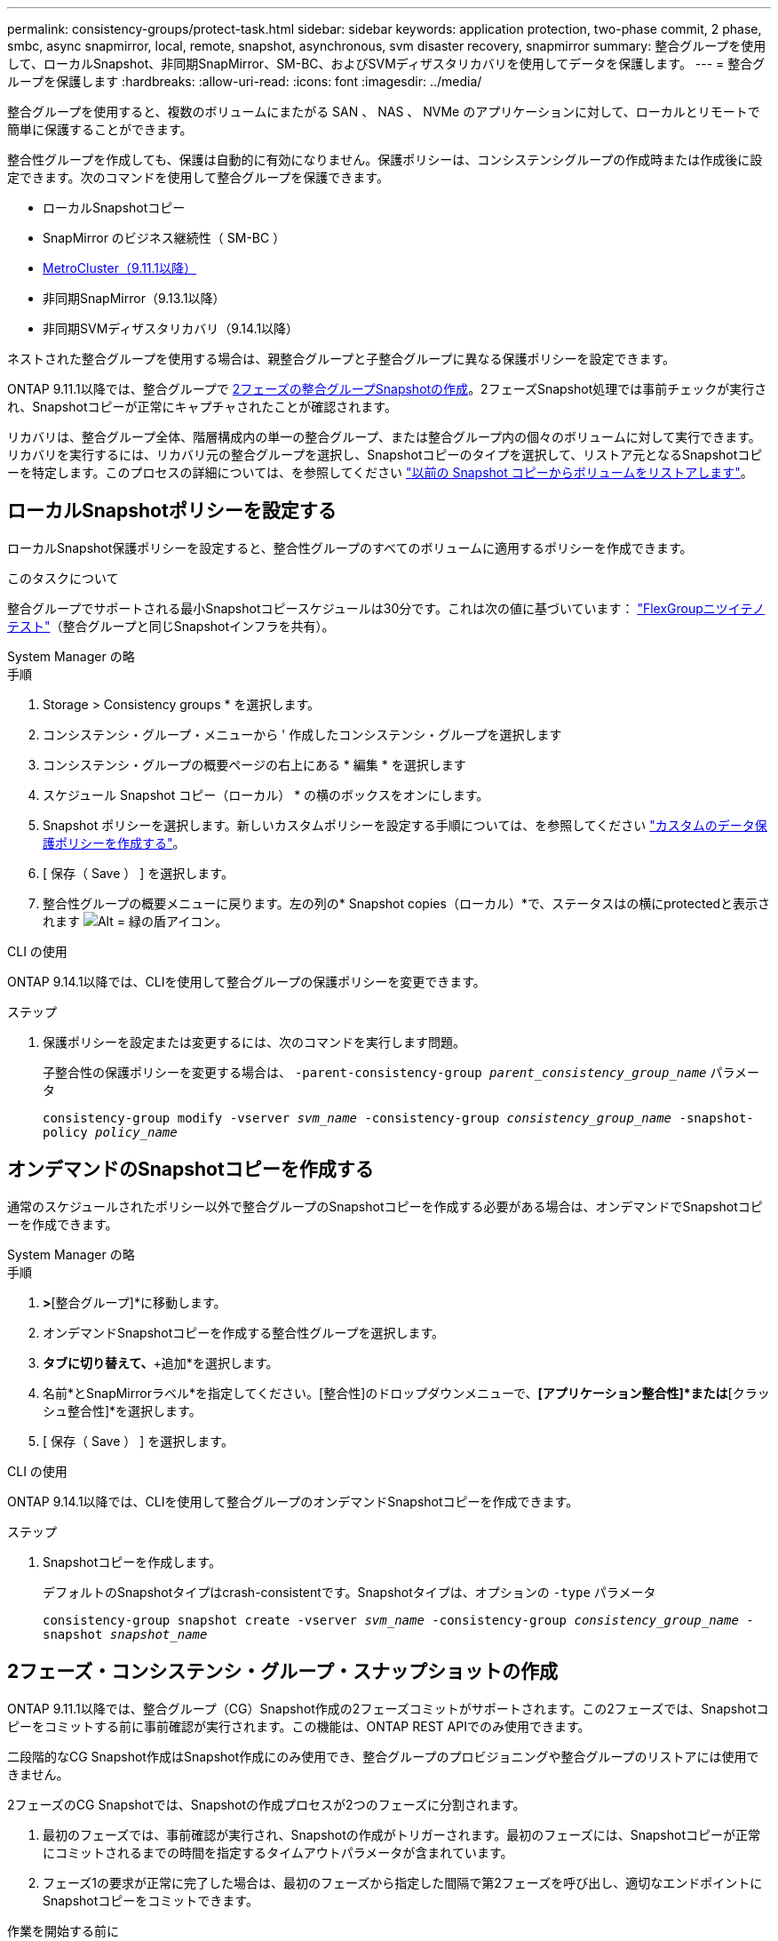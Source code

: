 ---
permalink: consistency-groups/protect-task.html 
sidebar: sidebar 
keywords: application protection, two-phase commit, 2 phase, smbc, async snapmirror, local, remote, snapshot, asynchronous, svm disaster recovery, snapmirror 
summary: 整合グループを使用して、ローカルSnapshot、非同期SnapMirror、SM-BC、およびSVMディザスタリカバリを使用してデータを保護します。 
---
= 整合グループを保護します
:hardbreaks:
:allow-uri-read: 
:icons: font
:imagesdir: ../media/


[role="lead"]
整合グループを使用すると、複数のボリュームにまたがる SAN 、 NAS 、 NVMe のアプリケーションに対して、ローカルとリモートで簡単に保護することができます。

整合性グループを作成しても、保護は自動的に有効になりません。保護ポリシーは、コンシステンシグループの作成時または作成後に設定できます。次のコマンドを使用して整合グループを保護できます。

* ローカルSnapshotコピー
* SnapMirror のビジネス継続性（ SM-BC ）
* xref:index.html#mcc[MetroCluster（9.11.1以降）]
* 非同期SnapMirror（9.13.1以降）
* 非同期SVMディザスタリカバリ（9.14.1以降）


ネストされた整合グループを使用する場合は、親整合グループと子整合グループに異なる保護ポリシーを設定できます。

ONTAP 9.11.1以降では、整合グループで <<two-phase,2フェーズの整合グループSnapshotの作成>>。2フェーズSnapshot処理では事前チェックが実行され、Snapshotコピーが正常にキャプチャされたことが確認されます。

リカバリは、整合グループ全体、階層構成内の単一の整合グループ、または整合グループ内の個々のボリュームに対して実行できます。リカバリを実行するには、リカバリ元の整合グループを選択し、Snapshotコピーのタイプを選択して、リストア元となるSnapshotコピーを特定します。このプロセスの詳細については、を参照してください link:../task_dp_restore_from_vault.html["以前の Snapshot コピーからボリュームをリストアします"]。



== ローカルSnapshotポリシーを設定する

ローカルSnapshot保護ポリシーを設定すると、整合性グループのすべてのボリュームに適用するポリシーを作成できます。

.このタスクについて
整合グループでサポートされる最小Snapshotコピースケジュールは30分です。これは次の値に基づいています： link:https://www.netapp.com/media/12385-tr4571.pdf["FlexGroupニツイテノテスト"^]（整合グループと同じSnapshotインフラを共有）。

[role="tabbed-block"]
====
.System Manager の略
--
.手順
. Storage > Consistency groups * を選択します。
. コンシステンシ・グループ・メニューから ' 作成したコンシステンシ・グループを選択します
. コンシステンシ・グループの概要ページの右上にある * 編集 * を選択します
. スケジュール Snapshot コピー（ローカル） * の横のボックスをオンにします。
. Snapshot ポリシーを選択します。新しいカスタムポリシーを設定する手順については、を参照してください link:../task_dp_create_custom_data_protection_policies.html["カスタムのデータ保護ポリシーを作成する"]。
. [ 保存（ Save ） ] を選択します。
. 整合性グループの概要メニューに戻ります。左の列の* Snapshot copies（ローカル）*で、ステータスはの横にprotectedと表示されます image:../media/icon_shield.png["Alt = 緑の盾アイコン"]。


--
.CLI の使用
--
ONTAP 9.14.1以降では、CLIを使用して整合グループの保護ポリシーを変更できます。

.ステップ
. 保護ポリシーを設定または変更するには、次のコマンドを実行します問題。
+
子整合性の保護ポリシーを変更する場合は、 `-parent-consistency-group _parent_consistency_group_name_` パラメータ

+
`consistency-group modify -vserver _svm_name_ -consistency-group _consistency_group_name_ -snapshot-policy _policy_name_`



--
====


== オンデマンドのSnapshotコピーを作成する

通常のスケジュールされたポリシー以外で整合グループのSnapshotコピーを作成する必要がある場合は、オンデマンドでSnapshotコピーを作成できます。

[role="tabbed-block"]
====
.System Manager の略
--
.手順
. [ストレージ]*>*[整合グループ]*に移動します。
. オンデマンドSnapshotコピーを作成する整合性グループを選択します。
. [Snapshotコピー]*タブに切り替えて、*+追加*を選択します。
. 名前*とSnapMirrorラベル*を指定してください。[整合性]のドロップダウンメニューで、*[アプリケーション整合性]*または*[クラッシュ整合性]*を選択します。
. [ 保存（ Save ） ] を選択します。


--
.CLI の使用
--
ONTAP 9.14.1以降では、CLIを使用して整合グループのオンデマンドSnapshotコピーを作成できます。

.ステップ
. Snapshotコピーを作成します。
+
デフォルトのSnapshotタイプはcrash-consistentです。Snapshotタイプは、オプションの `-type` パラメータ

+
`consistency-group snapshot create -vserver _svm_name_ -consistency-group _consistency_group_name_ -snapshot _snapshot_name_`



--
====


== 2フェーズ・コンシステンシ・グループ・スナップショットの作成

ONTAP 9.11.1以降では、整合グループ（CG）Snapshot作成の2フェーズコミットがサポートされます。この2フェーズでは、Snapshotコピーをコミットする前に事前確認が実行されます。この機能は、ONTAP REST APIでのみ使用できます。

二段階的なCG Snapshot作成はSnapshot作成にのみ使用でき、整合グループのプロビジョニングや整合グループのリストアには使用できません。

2フェーズのCG Snapshotでは、Snapshotの作成プロセスが2つのフェーズに分割されます。

. 最初のフェーズでは、事前確認が実行され、Snapshotの作成がトリガーされます。最初のフェーズには、Snapshotコピーが正常にコミットされるまでの時間を指定するタイムアウトパラメータが含まれています。
. フェーズ1の要求が正常に完了した場合は、最初のフェーズから指定した間隔で第2フェーズを呼び出し、適切なエンドポイントにSnapshotコピーをコミットできます。


.作業を開始する前に
* 2フェーズCG Snapshot作成を使用するには、クラスタ内のすべてのノードでONTAP 9.11.1以降が実行されている必要があります。
* 1つの整合グループインスタンスでサポートされる整合グループのSnapshot処理のアクティブな呼び出しは、1フェーズか2フェーズかに関係なく、一度に1回だけです。別の処理の実行中にSnapshot処理を開始しようとするとエラーになります。
* Snapshotの作成を実行するときに、オプションで5~120秒のタイムアウト値を設定できます。タイムアウト値を指定しない場合、処理はデフォルトの7秒でタイムアウトします。APIで、タイムアウト値を `action_timeout` パラメータCLIでは、 `-timeout` フラグ。


.手順
REST APIまたはONTAP 9.14.1以降のONTAP CLIを使用して、2フェーズSnapshotを作成できます。この処理はSystem Managerではサポートされていません。


NOTE: APIを使用してSnapshotの作成を呼び出す場合は、APIを使用してSnapshotコピーをコミットする必要があります。CLIを使用してSnapshotの作成を呼び出す場合は、CLIを使用してSnapshotコピーをコミットする必要があります。混在方式はサポートされていません。

[role="tabbed-block"]
====
.CLI の使用
--
ONTAP 9.14.1以降では、CLIを使用して2フェーズSnapshotコピーを作成できます。

.手順
. Snapshotを開始します。
+
`consistency-group snapshot start -vserver _svm_name_ -consistency-group _consistency_group_name_ -snapshot _snapshot_name_ [-timeout _time_in_seconds_ -write-fence {true|false}]`

. Snapshotが作成されたことを確認します。
+
`consistency-group snapshot show`

. Snapshotをコミットします。
+
`consistency-group snapshot commit _svm_name_ -consistency-group _consistency_group_name_ -snapshot _snapshot_name_`



--
.API
--
. Snapshotの作成を呼び出します。を使用して、コンシステンシグループエンドポイントにPOST要求を送信します `action=start` パラメータ
+
[source, curl]
----
curl -k -X POST 'https://<IP_address>/application/consistency-groups/<cg-uuid>/snapshots?action=start&action_timeout=7' -H "accept: application/hal+json" -H "content-type: application/json" -d '
{
  "name": "<snapshot_name>",
  "consistency_type": "crash",
  "comment": "<comment>",
  "snapmirror_label": "<SnapMirror_label>"
}'
----
. POST要求が成功すると、出力にSnapshot UUIDが表示されます。指定したUUIDを使用して、PATCH要求を送信してSnapshotコピーをコミットします。
+
[source, curl]
----
curl -k -X PATCH 'https://<IP_address>/application/consistency-groups/<cg_uuid>/snapshots/<snapshot_id>?action=commit' -H "accept: application/hal+json" -H "content-type: application/json"

For more information about the ONTAP REST API, see link:https://docs.netapp.com/us-en/ontap-automation/reference/api_reference.html[API reference^] or the link:https://devnet.netapp.com/restapi.php[ONTAP REST API page^] at the NetApp Developer Network for a complete list of API endpoints.
----


--
====


== コンシステンシグループにリモート保護を設定します

整合グループは、SM-BCおよびONTAP 9.13.1以降の非同期SnapMirrorを使用したリモート保護を提供します。



=== SM-BCで保護を設定します

SM-BCを使用すると、整合グループに作成された整合グループのSnapshotコピーがデスティネーションにコピーされるようにすることができます。SM-BCの詳細、またはCLIを使用したSM-BCの設定方法については、を参照してください。 xref:../task_san_configure_protection_for_business_continuity.html[ビジネス継続性の保護を構成します]。

.作業を開始する前に
* NAS アクセス用にマウントされたボリュームでは、 SM-BC 関係を確立できません。
* ソースクラスタとデスティネーションクラスタのポリシーラベルが一致している必要があります。
* 事前定義されたにSnapMirrorラベルが設定されたルールを追加しないかぎり、SM-BCはデフォルトでSnapshotコピーをレプリケートしません `AutomatedFailOver` ポリシーとSnapshotコピーは、同じラベルで作成されます。
+
このプロセスの詳細については、を参照してください link:../task_san_configure_protection_for_business_continuity.html["SM-BCによる保護"]。

* xref:../data-protection/supported-deployment-config-concept.html[カスケード構成] SM-BCではサポートされません。
* ONTAP 9.13.1以降では、システムを停止することなく xref:modify-task.html#add-volumes-to-a-consistency-group[整合グループにボリュームを追加します] アクティブなSM-BC関係を使用している場合。整合性グループにその他の変更を加える場合は、SM-BC関係を解除し、整合性グループを変更してから関係を再確立して再同期する必要があります。



TIP: CLIを使用してSM-BCを設定するには、を参照してください。 xref:../task_san_configure_protection_for_business_continuity.html[SM-BCによる保護]。

.System Managerでの手順
. が完了していることを確認します link:../smbc/smbc_plan_prerequisites.html["SM-BCを使用するための前提条件"]。
. Storage > Consistency groups * を選択します。
. コンシステンシ・グループ・メニューから ' 作成したコンシステンシ・グループを選択します
. 概要ページの右上で、 [ * その他 * ] 、 [ * 保護 * ] の順に選択します。
. ソース側の情報はSystem Managerで自動的に入力されます。デスティネーションに適したクラスタと Storage VM を選択します。保護ポリシーを選択します。「関係の初期化」がオンになっていることを確認します。
. [ 保存（ Save ） ] を選択します。
. 整合グループを初期化して同期する必要があります。[整合グループ]*メニューに戻って、同期が正常に完了したことを確認します。SnapMirror（リモート）*ステータスが表示されます `Protected` の横 image:../media/icon_shield.png["Alt = 緑の盾アイコン"]。




=== 非同期SnapMirror保護を設定する

ONTAP 9.13.1以降では、単一の整合グループに非同期SnapMirror保護を設定できます。ONTAP 9.14.1以降では、非同期SnapMirrorを使用して、整合性グループ関係を使用して、ボリューム単位のSnapshotコピーをデスティネーションクラスタにレプリケートできます。

.このタスクについて
ボリューム単位のSnapshotコピーをレプリケートするには、ONTAP 9.14.1以降を実行している必要があります。MirrorAndVaultポリシーとVaultポリシーの場合は、ボリューム単位のSnapshotポリシーのSnapMirrorラベルが整合性グループのSnapMirrorポリシールールと一致している必要があります。ボリューム単位のSnapshotは、整合グループのSnapMirrorポリシーのkeepの値に従います。keepは、整合グループのSnapshotとは別に計算されます。たとえば、デスティネーションに2つのSnapshotコピーを保持するポリシーがある場合、ボリューム単位のSnapshotコピーを2つと整合グループのSnapshotコピーを2つ作成できます。

ボリューム単位のSnapshotコピーとSnapMirror関係を再同期する場合は、ボリューム単位のSnapshotコピーを `-preserve` フラグ。整合グループのSnapshotコピーよりも新しい、ボリューム単位のSnapshotコピーが保持されます。整合性グループSnapshotコピーがない場合、再同期処理でボリューム単位のSnapshotコピーを転送することはできません。

.作業を開始する前に
* 非同期SnapMirror保護は、単一の整合グループに対してのみ使用できます。階層型整合グループではサポートされません。階層整合グループを単一の整合グループに変換するには、を参照してください xref:modify-geometry-task.html[整合グループのアーキテクチャを変更]。
* ソースクラスタとデスティネーションクラスタのポリシーラベルが一致している必要があります。
* システムを停止することはありません xref:modify-task.html#add-volumes-to-a-consistency-group[整合グループにボリュームを追加します] アクティブな非同期SnapMirror関係を使用しています。整合性グループにその他の変更を加える場合は、SnapMirror関係を解除し、整合性グループを変更してから関係を再確立して再同期する必要があります。
* 複数のボリュームに対して非同期SnapMirror保護関係を設定している場合は、既存のSnapshotコピーを保持しながら、それらのボリュームを整合グループに変換できます。ボリュームを正常に変換するには：
+
** ボリュームの共通のSnapshotコピーがある必要があります。
** 既存のSnapMirror関係を解除する必要があります。 xref:configure-task.html[ボリュームを単一の整合グループに追加します]をクリックし、次のワークフローを使用して関係を再同期します。




.手順
. デスティネーションクラスタで、*[ストレージ]>[整合グループ]*を選択します。
. コンシステンシ・グループ・メニューから ' 作成したコンシステンシ・グループを選択します
. 概要ページの右上で、 [ * その他 * ] 、 [ * 保護 * ] の順に選択します。
. ソース側の情報はSystem Managerで自動的に入力されます。デスティネーションに適したクラスタと Storage VM を選択します。保護ポリシーを選択します。「関係の初期化」がオンになっていることを確認します。
+
非同期ポリシーを選択するときは、**転送スケジュールを上書き**するオプションがあります。

+

NOTE: 非同期SnapMirrorを使用した整合グループでサポートされる最小スケジュール（目標復旧時点（RPO）は30分です。

. [ 保存（ Save ） ] を選択します。
. 整合グループを初期化して同期する必要があります。[整合グループ]*メニューに戻って、同期が正常に完了したことを確認します。SnapMirror（リモート）*ステータスが表示されます `Protected` の横 image:../media/icon_shield.png["Alt = 緑の盾アイコン"]。




=== SVMディザスタリカバリの設定

ONTAP 9.14.1以降 xref:../data-protection/snapmirror-svm-replication-concept.html#[SVM ディザスタリカバリ] 整合グループがサポートされるため、整合グループの情報をソースクラスタからデスティネーションクラスタにミラーリングできます。

すでに整合グループが含まれているSVMでSVMディザスタリカバリを有効にする場合は、次のSVM設定ワークフローに従って xref:../task_dp_configure_storage_vm_dr.html[System Manager の略] または xref:../data-protection/replicate-entire-svm-config-task.html[ONTAP CLI]。

アクティブで正常な状態のSVMディザスタリカバリ関係が確立されたSVMに整合性グループを追加する場合は、デスティネーションクラスタからSVMディザスタリカバリ関係を更新する必要があります。詳細については、を参照してください xref:../data-protection/update-replication-relationship-manual-task.html[レプリケーション関係を手動で更新]。関係は、整合グループを拡張するたびに更新する必要があります。

.制限
* SVMディザスタリカバリでは、階層型整合グループはサポートされません。
* SVMディザスタリカバリでは、非同期SnapMirrorで保護された整合グループはサポートされません。SVMディザスタリカバリを設定する前に、SnapMirror関係を解除する必要があります。
* 両方のクラスタでONTAP 9.14.1以降が実行されている必要があります。
* 整合グループを含むSVMディザスタリカバリ構成では、ファンアウト関係はサポートされません。
* その他の制限については、 xref:limits.html[整合グループの制限]。




== 関係を可視化します

System Managerの*[保護]>[関係]*メニューにLUNマップが表示されます。ソース関係を選択すると、ソース関係が System Manager に表示され、視覚的に確認できます。ボリュームを選択すると、これらの関係をより深く掘り下げて、含まれる LUN およびイニシエータグループの関係のリストを確認できます。この情報は、個 々 のボリュームビューからExcelブックとしてダウンロードできます。ダウンロード処理はバックグラウンドで実行されます。

.関連情報
* link:clone-task.html["整合グループをクローニングする"]
* link:../task_dp_configure_snapshot.html["Snapshot コピーを設定します"]
* link:../task_dp_create_custom_data_protection_policies.html["カスタムのデータ保護ポリシーを作成する"]
* link:../task_dp_recover_snapshot.html["Snapshot コピーからリカバリします"]
* link:../task_dp_restore_from_vault.html["以前の Snapshot コピーからボリュームをリストアします"]
* link:../smbc/index.html["SM-BCの概要"]
* link:https://docs.netapp.com/us-en/ontap-automation/["ONTAP 自動化に関するドキュメント"^]
* xref:../data-protection/snapmirror-disaster-recovery-concept.html[非同期 SnapMirror ディザスタリカバリの基本]

